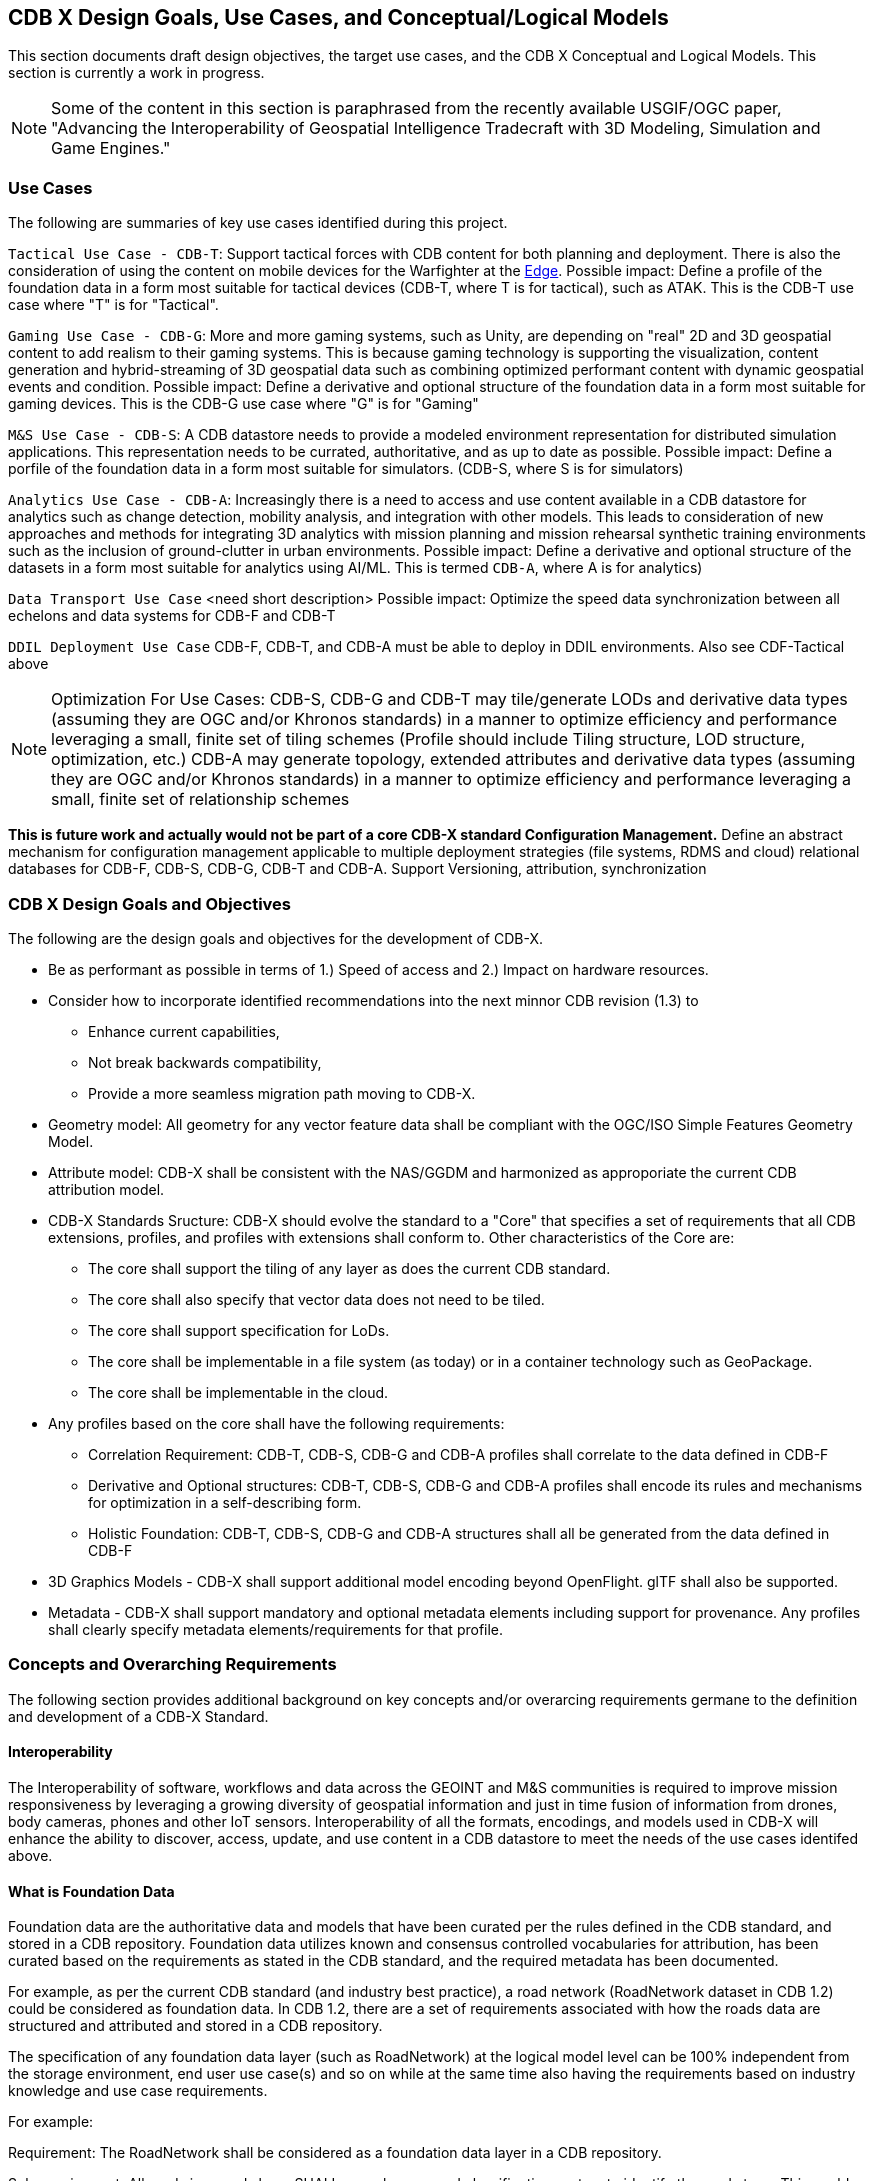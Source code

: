 [[CDB2Models]]

== CDB X Design Goals, Use Cases, and Conceptual/Logical Models

This section documents draft design objectives, the target use cases, and the CDB X Conceptual and Logical Models. This section is currently a work in progress.

NOTE: Some of the content in this section is paraphrased from the recently available USGIF/OGC paper, "Advancing the Interoperability of Geospatial Intelligence Tradecraft with 3D Modeling, Simulation and Game Engines."

=== Use Cases
 
The following are summaries of key use cases identified during this project.
 
`Tactical Use Case - CDB-T`: Support tactical forces with CDB content for both planning and deployment. There is also the consideration of using the content on mobile devices for the Warfighter at the http://docs.opengeospatial.org/per/19-030r1.html[Edge]. Possible impact: Define a profile of the foundation data in a form most suitable for tactical devices (CDB-T, where T is for tactical), such as ATAK. This is the CDB-T use case where "T" is for "Tactical".

`Gaming Use Case - CDB-G`: More and more gaming systems, such as Unity, are depending on "real" 2D and 3D geospatial content to add realism to their gaming systems. This is because gaming technology is supporting the visualization, content generation and hybrid-streaming of 3D geospatial data such as combining optimized performant content with dynamic geospatial events and condition. Possible impact: Define a derivative and optional structure of the foundation data in a form most suitable for gaming devices. This is the CDB-G use case where "G" is for "Gaming"

`M&S Use Case - CDB-S`: A CDB datastore needs to provide a modeled environment representation for distributed simulation applications. This representation needs to be currated, authoritative, and as up to date as possible. Possible impact: Define a porfile of the foundation data in a form most suitable for simulators. (CDB-S, where S is for simulators)

`Analytics Use Case - CDB-A`: Increasingly there is a need to access and use content available in a CDB datastore for analytics such as change detection, mobility analysis, and integration with other models. This leads to consideration of new approaches and methods for integrating 3D analytics with mission planning and mission rehearsal synthetic training environments such as the inclusion of ground-clutter in urban environments. Possible impact: Define a derivative and optional structure of the datasets in a form most suitable for analytics using AI/ML. This is termed `CDB-A`, where A is for analytics)

`Data Transport Use Case` <need short description> Possible impact: Optimize the speed data synchronization between all echelons and data systems for CDB-F and CDB-T  

`DDIL Deployment Use Case` CDB-F, CDB-T, and CDB-A must be able to deploy in DDIL environments. Also see CDF-Tactical above

NOTE: Optimization For Use Cases: CDB-S, CDB-G and CDB-T may tile/generate LODs and derivative data types (assuming they are OGC and/or Khronos standards) in a manner to optimize efficiency and performance leveraging a small, finite set of tiling schemes  (Profile should include Tiling structure, LOD structure, optimization, etc.) CDB-A may generate topology, extended attributes and derivative data types (assuming they are OGC and/or Khronos standards) in a manner to optimize efficiency and performance leveraging a small, finite set of relationship schemes

*This is future work and actually would not be part of a core CDB-X standard Configuration Management.*  Define an abstract mechanism for configuration management applicable to multiple deployment strategies (file systems, RDMS and cloud) relational databases for CDB-F, CDB-S, CDB-G, CDB-T and CDB-A.  Support Versioning, attribution, synchronization

=== CDB X Design Goals and Objectives

The following are the design goals and objectives for the development of CDB-X.

* Be as performant as possible in terms of 1.) Speed of access and 2.) Impact on hardware resources.
* Consider how  to incorporate identified recommendations into the next minnor CDB revision (1.3) to 
** Enhance current capabilities, 
** Not break backwards compatibility,
** Provide a more seamless migration path moving to CDB-X.
* Geometry model: All geometry for any vector feature data shall be compliant with the OGC/ISO Simple Features Geometry Model.
* Attribute model: CDB-X shall be consistent with the NAS/GGDM and harmonized as approporiate the current CDB attribution model.
* CDB-X Standards Sructure: CDB-X should evolve the standard to a "Core" that specifies a set of requirements that all CDB extensions, profiles, and profiles with extensions shall conform to. Other characteristics of the Core are:
** The core shall support the tiling of any layer as does the current CDB standard.
** The core shall also specify that vector data does not need to be tiled.
** The core shall support specification for LoDs. 
** The core shall be implementable in a file system (as today) or in a container technology such as GeoPackage.
** The core shall be implementable in the cloud.
* Any profiles based on the core shall have the following requirements:
** Correlation Requirement: CDB-T, CDB-S, CDB-G and CDB-A profiles shall correlate to the data defined in CDB-F 
** Derivative and Optional structures: CDB-T, CDB-S, CDB-G and CDB-A profiles shall encode its rules and mechanisms for optimization in a self-describing form.
** Holistic Foundation: CDB-T, CDB-S, CDB-G and CDB-A structures shall all be generated from the data defined in CDB-F
* 3D Graphics Models - CDB-X shall support additional model encoding beyond OpenFlight. glTF shall also be supported.
* Metadata - CDB-X shall support mandatory and optional metadata elements including support for provenance. Any profiles shall clearly specify metadata elements/requirements for that profile.

=== Concepts and Overarching Requirements 

The following section provides additional background on key concepts and/or overarcing requirements germane to the definition and development of a CDB-X Standard.

==== Interoperability

The Interoperability of software, workflows and data across the GEOINT and M&S communities is required to improve mission responsiveness by leveraging a growing diversity of geospatial information and just in time fusion of information from drones, body cameras, phones and other IoT sensors. Interoperability of all the formats, encodings, and models used in CDB-X will enhance the ability to discover, access, update, and use content in a CDB datastore to meet the needs of the use cases identifed above.

==== What is Foundation Data

Foundation data are the authoritative data and models that have been curated per the rules defined in the CDB standard, and stored in a CDB repository. Foundation data utilizes known and consensus controlled vocabularies for attribution, has been curated based on the requirements as stated in the CDB standard, and the required metadata has been documented.

For example, as per the current CDB standard (and industry best practice), a road network (RoadNetwork dataset in CDB 1.2) could be considered as foundation data. In CDB 1.2, there are a set of requirements associated with how the roads data are structured and attributed and stored in a CDB repository.

The specification of any foundation data layer (such as RoadNetwork) at the logical model level can be 100% independent from the storage environment, end user use case(s) and so on while at the same time also having the requirements based on industry knowledge and use case requirements.

For example:

Requirement: The RoadNetwork shall be considered as a foundation data layer in a CDB repository.

Sub-requirement: All roads in a roads layer SHALL use a known road classification system to identify the roads type. This could be the US DoT classification, the current FACC classification, or the newer GDDM.

Sub-requirement: The RoadNetwork SHALL be topologically structured. (This enables network analysis etc). NOTE: The how is not specified at the logical model level.

Sub-requirements: The RoadNetwork Dataset SHALL be used to specify all of the road networks..

Notice that there is no mention of the actual storage structure, enabling software, storage formats, tiling and so forth. 

==== Reference Systems

=== 3D Models

=== Attribution

=== Tiling/Coverages/Imagery

=== Vector Data


[#img_geometry-model,reftext='{figure-caption} {counter:figure-num}']
.Simple Features Geometry Model.
image::images/Simple_Features_Model.jpg[width=800,align="center"]

